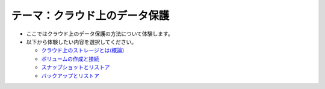 テーマ：クラウド上のデータ保護
================

- ここではクラウド上のデータ保護の方法について体験します。
- 以下から体験したい内容を選択してください。

  - `クラウド上のストレージとは(概論) <./t3-c1.html>`_
  - `ボリュームの作成と接続           <./t3-c2.html>`_
  - `スナップショットとリストア       <./t3-c3.html>`_
  - `バックアップとリストア           <./t3-c4.html>`_
